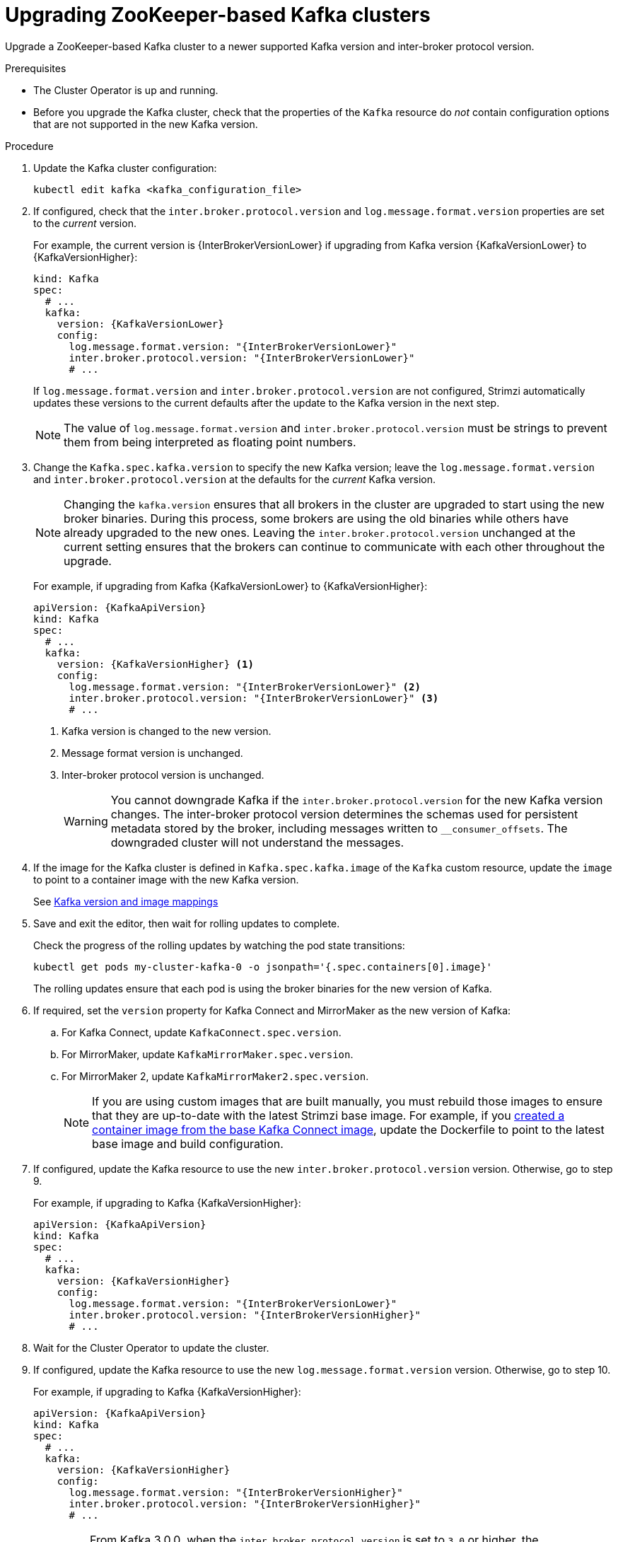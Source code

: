 // This module is included in the following assemblies:
//
// assembly-upgrade-zookeeper.adoc

[id='proc-upgrade-kafka-zookeeper-{context}']
= Upgrading ZooKeeper-based Kafka clusters

[role="_abstract"]
Upgrade a ZooKeeper-based Kafka cluster to a newer supported Kafka version and inter-broker protocol version.

.Prerequisites

* The Cluster Operator is up and running.
* Before you upgrade the Kafka cluster, check that the properties of the `Kafka` resource do _not_ contain configuration options that are not supported in the new Kafka version.

.Procedure

. Update the Kafka cluster configuration:
+
[source,shell,subs=+quotes]
----
kubectl edit kafka <kafka_configuration_file>
----

. If configured, check that the `inter.broker.protocol.version` and `log.message.format.version` properties are set to the _current_ version.
+
For example, the current version is {InterBrokerVersionLower} if upgrading from Kafka version {KafkaVersionLower} to {KafkaVersionHigher}:
+
[source,yaml,subs=attributes+]
----
kind: Kafka
spec:
  # ...
  kafka:
    version: {KafkaVersionLower}
    config:
      log.message.format.version: "{InterBrokerVersionLower}"
      inter.broker.protocol.version: "{InterBrokerVersionLower}"
      # ...
----
+
If `log.message.format.version` and `inter.broker.protocol.version` are not configured,
Strimzi automatically updates these versions to the current defaults after the update to the Kafka version in the next step.
+
NOTE: The value of `log.message.format.version` and `inter.broker.protocol.version` must be strings to prevent them from being interpreted as floating point numbers.

. Change the `Kafka.spec.kafka.version` to specify the new Kafka version; leave the `log.message.format.version` and `inter.broker.protocol.version` at the defaults for the _current_ Kafka version.
+
[NOTE]
====
Changing the `kafka.version` ensures that all brokers in the cluster are upgraded to start using the new broker binaries.
During this process, some brokers are using the old binaries while others have already upgraded to the new ones.
Leaving the `inter.broker.protocol.version` unchanged at the current setting ensures that the brokers can continue to communicate with each other throughout the upgrade.
====
+
For example, if upgrading from Kafka {KafkaVersionLower} to {KafkaVersionHigher}:
+
[source,yaml,subs=attributes+]
----
apiVersion: {KafkaApiVersion}
kind: Kafka
spec:
  # ...
  kafka:
    version: {KafkaVersionHigher} <1>
    config:
      log.message.format.version: "{InterBrokerVersionLower}" <2>
      inter.broker.protocol.version: "{InterBrokerVersionLower}" <3>
      # ...
----
<1> Kafka version is changed to the new version.
<2> Message format version is unchanged.
<3> Inter-broker protocol version is unchanged.
+
WARNING: You cannot downgrade Kafka if the `inter.broker.protocol.version` for the new Kafka version changes. The inter-broker protocol version determines the schemas used for persistent metadata stored by the broker, including messages written to `__consumer_offsets`. The downgraded cluster will not understand the messages.

. If the image for the Kafka cluster is defined in `Kafka.spec.kafka.image` of the `Kafka` custom resource, update the `image` to point to a container image with the new Kafka version.
+
See xref:con-versions-and-images-str[Kafka version and image mappings]

. Save and exit the editor, then wait for rolling updates to complete.
+
Check the progress of the rolling updates by watching the pod state transitions:
+
[source,shell,subs=+quotes]
----
kubectl get pods my-cluster-kafka-0 -o jsonpath='{.spec.containers[0].image}'
----
+
The rolling updates ensure that each pod is using the broker binaries for the new version of Kafka.

. If required, set the `version` property for Kafka Connect and MirrorMaker as the new version of Kafka:
+
.. For Kafka Connect, update `KafkaConnect.spec.version`.
.. For MirrorMaker, update `KafkaMirrorMaker.spec.version`.
.. For MirrorMaker 2, update `KafkaMirrorMaker2.spec.version`.
+
NOTE: If you are using custom images that are built manually, you must rebuild those images to ensure that they are up-to-date with the latest Strimzi base image. 
For example, if you xref:creating-new-image-from-base-str[created a container image from the base Kafka Connect image], update the Dockerfile to point to the latest base image and build configuration.

. If configured, update the Kafka resource to use the new `inter.broker.protocol.version` version. Otherwise, go to step 9.
+
For example, if upgrading to Kafka {KafkaVersionHigher}:
+
[source,yaml,subs=attributes+]
----
apiVersion: {KafkaApiVersion}
kind: Kafka
spec:
  # ...
  kafka:
    version: {KafkaVersionHigher}
    config:
      log.message.format.version: "{InterBrokerVersionLower}"
      inter.broker.protocol.version: "{InterBrokerVersionHigher}"
      # ...
----

. Wait for the Cluster Operator to update the cluster.

. If configured, update the Kafka resource to use the new `log.message.format.version` version. Otherwise, go to step 10.
+
For example, if upgrading to Kafka {KafkaVersionHigher}:
+
[source,yaml,subs=attributes+]
----
apiVersion: {KafkaApiVersion}
kind: Kafka
spec:
  # ...
  kafka:
    version: {KafkaVersionHigher}
    config:
      log.message.format.version: "{InterBrokerVersionHigher}"
      inter.broker.protocol.version: "{InterBrokerVersionHigher}"
      # ...
----
+
IMPORTANT: From Kafka 3.0.0, when the `inter.broker.protocol.version` is set to `3.0` or higher, the `log.message.format.version` option is ignored and doesn't need to be set.

. Wait for the Cluster Operator to update the cluster.
+
Check the upgrade has completed successfully from the xref:con-upgrade-status-{context}[status of the `Kafka` resource].

.Upgrading Kafka client applications

Ensure all Kafka client applications are updated to use the new version of the client binaries as part of the upgrade process and verify their compatibility with the Kafka upgrade. 
If needed, coordinate with the team responsible for managing the client applications.

TIP: To check that a client is using the latest message format, use the `kafka.server:type=BrokerTopicMetrics,name={Produce|Fetch}MessageConversionsPerSec` metric. 
The metric shows `0` if the latest message format is being used.